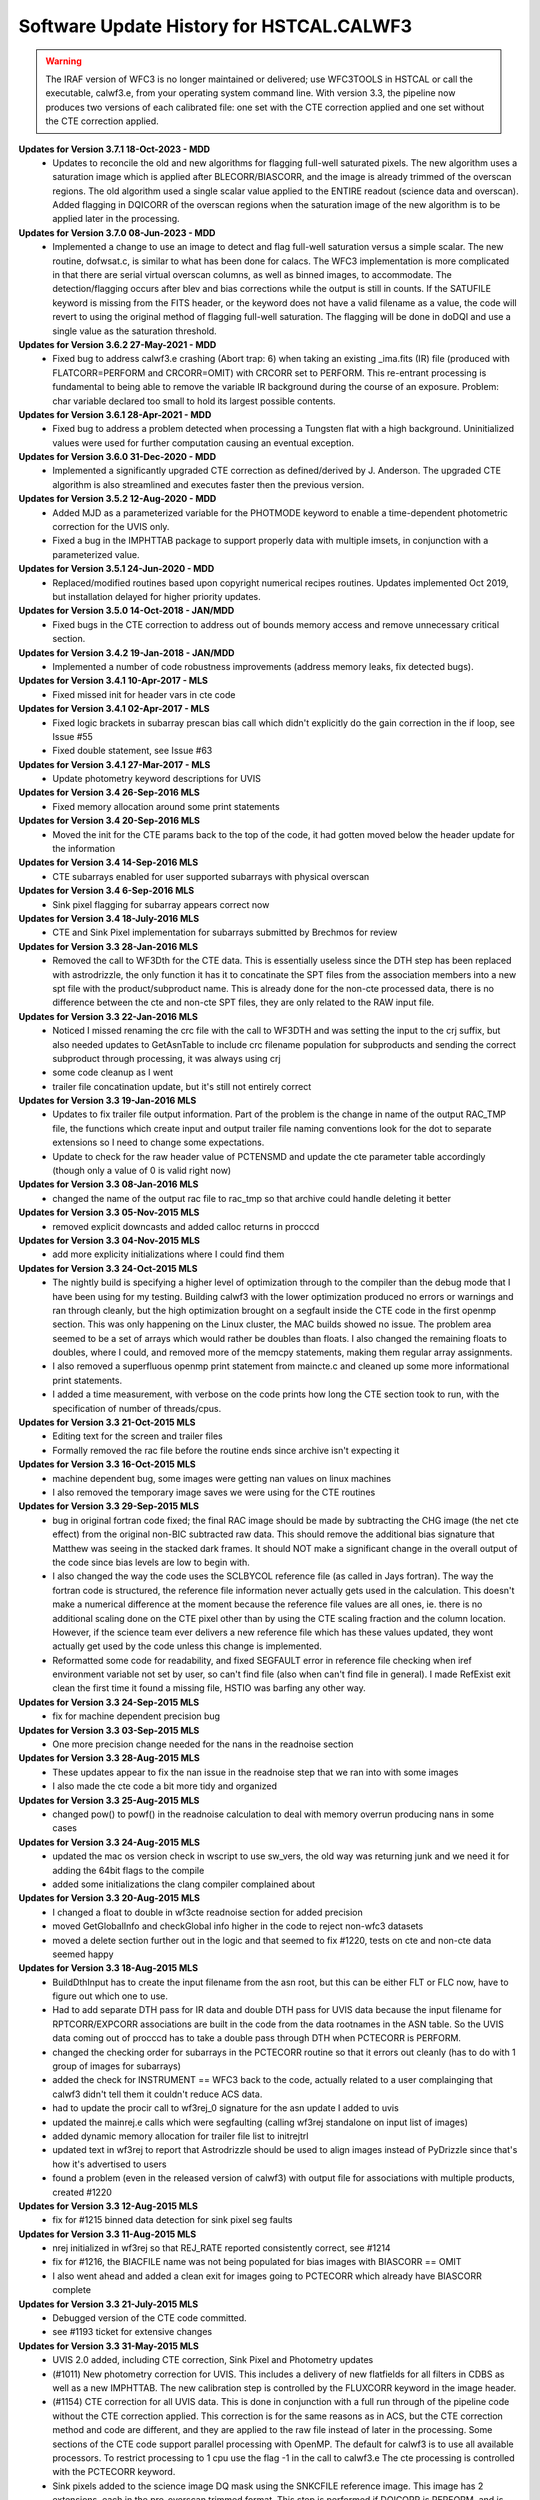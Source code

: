 .. _software-history:

*****************************************
Software Update History for HSTCAL.CALWF3
*****************************************

.. warning:: The IRAF version of WFC3 is no longer maintained or delivered; use WFC3TOOLS in HSTCAL or call the executable, calwf3.e, from your operating system command line. With version 3.3, the pipeline now produces two versions of each calibrated file: one set with the CTE correction applied and one set without the CTE correction applied.

**Updates for Version 3.7.1 18-Oct-2023 - MDD**
    - Updates to reconcile the old and new algorithms for flagging full-well saturated pixels.  
      The new algorithm uses a saturation image which is applied after BLECORR/BIASCORR, and
      the image is already trimmed of the overscan regions. The old algorithm used a single
      scalar value applied to the ENTIRE readout (science data and overscan).  Added flagging
      in DQICORR of the overscan regions when the saturation image of the new algorithm is to
      be applied later in the processing.

**Updates for Version 3.7.0 08-Jun-2023 - MDD**
    -  Implemented a change to use an image to detect and flag full-well saturation versus a simple scalar.
       The new routine, dofwsat.c, is similar to what has been done for calacs. The WFC3 implementation
       is more complicated in that there are serial virtual overscan columns, as well as binned images,
       to accommodate.  The detection/flagging occurs after blev and bias corrections while the output is
       still in counts.  If the SATUFILE keyword is missing from the FITS header, or the keyword does
       not have a valid filename as a value, the code will revert to using the original method of flagging
       full-well saturation.  The flagging will be done in doDQI and use a single value as the saturation 
       threshold.

**Updates for Version 3.6.2 27-May-2021 - MDD**
    - Fixed bug to address calwf3.e crashing (Abort trap: 6) when taking an existing _ima.fits (IR) file
      (produced with FLATCORR=PERFORM and CRCORR=OMIT) with CRCORR set to PERFORM. This re-entrant
      processing is fundamental to being able to remove the variable IR background during the course
      of an exposure. Problem: char variable declared too small to hold its largest possible contents.

**Updates for Version 3.6.1 28-Apr-2021 - MDD**
    - Fixed bug to address a problem detected when processing a Tungsten flat with a high background.
      Uninitialized values were used for further computation causing an eventual exception.

**Updates for Version 3.6.0 31-Dec-2020 - MDD**
    - Implemented a significantly upgraded CTE correction as defined/derived by J. Anderson.
      The upgraded CTE algorithm is also streamlined and executes faster then the previous version.

**Updates for Version 3.5.2 12-Aug-2020 - MDD**
    - Added MJD as a parameterized variable for the PHOTMODE keyword to
      enable a time-dependent photometric correction for the UVIS only.
    - Fixed a bug in the IMPHTTAB package to support properly data with
      multiple imsets, in conjunction with a parameterized value.

**Updates for Version 3.5.1 24-Jun-2020 - MDD**
    - Replaced/modified routines based upon copyright numerical recipes routines.
      Updates implemented Oct 2019, but installation delayed for higher priority updates.

**Updates for Version 3.5.0 14-Oct-2018 - JAN/MDD**
    - Fixed bugs in the CTE correction to address out of bounds memory access and remove unnecessary critical section.

**Updates for Version 3.4.2 19-Jan-2018 - JAN/MDD**
    - Implemented a number of code robustness improvements (address memory leaks, fix detected bugs).

**Updates for Version 3.4.1 10-Apr-2017 - MLS**
    - Fixed missed init for header vars in cte code

**Updates for Version 3.4.1 02-Apr-2017 - MLS**
    - Fixed logic brackets in subarray prescan bias call which didn't explicitly do the gain correction in the if loop, see Issue #55
    - Fixed double statement, see Issue #63

**Updates for Version 3.4.1 27-Mar-2017 - MLS**
    - Update photometry keyword descriptions for UVIS

**Updates for Version 3.4 26-Sep-2016 MLS**
    - Fixed memory allocation around some print statements

**Updates for Version 3.4 20-Sep-2016 MLS**
    - Moved the init for the CTE params back to the top of the code, it had gotten moved below the header update for the information

**Updates for Version 3.4 14-Sep-2016 MLS**
    - CTE subarrays enabled for user supported subarrays with physical overscan

**Updates for Version 3.4 6-Sep-2016 MLS**
    - Sink pixel flagging for subarray appears correct now

**Updates for Version 3.4 18-July-2016 MLS**
    - CTE and Sink Pixel implementation for subarrays submitted by Brechmos for review

**Updates for Version 3.3 28-Jan-2016 MLS**
    * Removed the call to WF3Dth for the CTE data. This is essentially useless since the DTH step has been replaced with astrodrizzle, the only function it has it to concatinate the SPT files from the association members into a new spt file with the product/subproduct name. This is already done for the non-cte processed data, there is no difference between the cte and non-cte SPT files, they are only related to the RAW input file.

**Updates for Version 3.3 22-Jan-2016 MLS**
    * Noticed I missed renaming the crc file with the call to WF3DTH and was setting the input to the crj suffix, but also needed updates to GetAsnTable to include crc filename population for subproducts and sending the correct subproduct through processing, it was always using crj
    * some code cleanup as I went
    * trailer file concatination update, but it's still not entirely correct

**Updates for Version 3.3 19-Jan-2016 MLS**
    * Updates to fix trailer file output information. Part of the problem is the change in name of the output RAC_TMP file, the functions which create input and output trailer file naming conventions look for the dot to separate extensions so I need to change some expectations.
    * Update to check for the raw header value of PCTENSMD and update the cte parameter table accordingly (though only a value of 0 is valid right now)

**Updates for Version 3.3 08-Jan-2016 MLS**
    * changed the name of the output rac file to rac_tmp so that archive could handle deleting it better

**Updates for Version 3.3 05-Nov-2015 MLS**
    * removed explicit downcasts and added calloc returns in procccd

**Updates for Version 3.3 04-Nov-2015 MLS**
    * add more explicity initializations where I could find them

**Updates for Version 3.3 24-Oct-2015 MLS**
    * The nightly build is specifying a higher level of optimization through to the compiler than the debug mode that I have been using for my testing. Building calwf3 with the lower optimization produced no errors or warnings and ran through cleanly, but the high optimization brought on a segfault inside the CTE code in the first openmp section. This was only happening on the Linux cluster, the MAC builds showed no issue. The problem area seemed to be a set of arrays which would rather be doubles than floats. I also changed the remaining floats to doubles, where I could, and removed more of the memcpy statements, making them regular array assignments.
    * I also removed a superfluous openmp print statement from maincte.c and cleaned up some more informational print statements.
    * I added a time measurement, with verbose on the code prints how long the CTE section took to run, with the specification of number of threads/cpus.


**Updates for Version 3.3 21-Oct-2015 MLS**
    * Editing text for the screen and trailer files
    * Formally removed the rac file before the routine ends since archive isn't expecting it

**Updates for Version 3.3 16-Oct-2015 MLS**
    * machine dependent bug, some images were getting nan values on linux machines
    * I also removed the temporary image saves we were using for the CTE routines

**Updates for Version 3.3 29-Sep-2015 MLS**
    * bug in original fortran code fixed; the final RAC image should be made by subtracting the CHG image (the net cte effect) from the original non-BIC subtracted raw data. This should remove the additional bias signature that Matthew was seeing in the stacked dark frames. It should NOT make a significant change in the overall output of the code since bias levels are low to begin with.
    * I also changed the way the code uses the SCLBYCOL reference file (as called in Jays fortran). The way the fortran code is structured, the reference file information never actually gets used in the calculation. This doesn't make a numerical difference at the moment because the reference file values are all ones, ie. there is no additional scaling done on the CTE pixel other than by using the CTE scaling fraction and the column location. However, if the science team ever delivers a new reference file which has these values updated, they wont actually get used by the code unless this change is implemented.
    * Reformatted some code for readability, and fixed SEGFAULT error in reference file checking when iref environment variable not set by user, so can't find file (also when can't find file in general). I made RefExist exit clean the first time it found a missing file, HSTIO was barfing any other way.

**Updates for Version 3.3 24-Sep-2015 MLS**
    * fix for machine dependent precision bug

**Updates for Version 3.3 03-Sep-2015 MLS**
    * One more precision change needed for the nans in the readnoise section

**Updates for Version 3.3 28-Aug-2015 MLS**
    * These updates appear to fix the nan issue in the readnoise step that we ran into with some images
    * I also made the cte code a bit more tidy and organized

**Updates for Version 3.3 25-Aug-2015 MLS**
    * changed pow() to powf() in the readnoise calculation to deal with memory overrun producing nans in some cases

**Updates for Version 3.3 24-Aug-2015 MLS**
    * updated the mac os version check in wscript to use sw_vers, the old way was returning junk and we need it for adding the 64bit flags to the compile
    * added some initializations the clang compiler complained about

**Updates for Version 3.3 20-Aug-2015 MLS**
    * I changed a float to double in wf3cte readnoise section for added precision
    * moved GetGlobalInfo and checkGlobal info higher in the code to reject non-wfc3 datasets
    * moved a delete section further out in the logic and that seemed to fix #1220, tests on cte and non-cte data seemed happy

**Updates for Version 3.3 18-Aug-2015 MLS**
    * BuildDthInput has to create the input filename from the asn root, but this can be either FLT or FLC now, have to figure out which one to use.
    * Had to add separate DTH pass for IR data and double DTH pass for UVIS data because the input filename for RPTCORR/EXPCORR associations are built in the code from the data rootnames in the ASN table. So the UVIS data coming out of procccd has to take a double pass through DTH when PCTECORR is PERFORM.
    * changed the checking order for subarrays in the PCTECORR routine so that it errors out cleanly (has to do with 1 group of images for subarrays)
    * added the check for INSTRUMENT == WFC3 back to the code, actually related to a user complainging that calwf3 didn't tell them it couldn't reduce ACS data.
    * had to update the procir call to wf3rej_0 signature for the asn update I added to uvis
    * updated the mainrej.e calls which were segfaulting (calling wf3rej standalone on input list of images)
    * added dynamic memory allocation for trailer file list to initrejtrl
    * updated text in wf3rej to report that Astrodrizzle should be used to align images instead of PyDrizzle since that's how it's advertised to users
    * found a problem (even in the released version of calwf3) with output file for associations with multiple products, created #1220

**Updates for Version 3.3 12-Aug-2015 MLS**
    * fix for #1215 binned data detection for sink pixel seg faults

**Updates for Version 3.3 11-Aug-2015 MLS**
    * nrej initialized in wf3rej so that REJ_RATE reported consistently correct, see #1214
    * fix for #1216, the BIACFILE name was not being populated for bias images with BIASCORR == OMIT
    * I also went ahead and added a clean exit for images going to PCTECORR which already have BIASCORR complete

**Updates for Version 3.3  21-July-2015 MLS**
    * Debugged version of the CTE code committed.
    * see #1193 ticket for extensive changes

**Updates for Version 3.3  31-May-2015 MLS**
    * UVIS 2.0 added, including CTE correction, Sink Pixel and Photometry updates
    * (#1011) New photometry correction for UVIS. This includes a delivery of new flatfields for all filters in CDBS as well as a new IMPHTTAB. The new calibration step is controlled by the FLUXCORR keyword in the image header.
    * (#1154) CTE correction for all UVIS data. This is done in conjunction with a full run through of the pipeline code without the CTE correction applied. This correction is for the same reasons as in ACS, but the CTE correction method and code are different, and they are applied to the raw file instead of later in the processing. Some sections of the CTE code support parallel processing with OpenMP. The default for calwf3 is to use all available processors. To restrict processing to 1 cpu use the flag -1 in the call to calwf3.e  The cte processing is controlled with the PCTECORR keyword.
    * Sink pixels added to the science image DQ mask using the SNKCFILE reference image. This image has 2 extensions, each in the pre-overscan trimmed format. This step is performed if DQICORR is PERFORM, and is done before BLEVCORR while the science image is still untrimmed.
    * see #1193 for more detailed information on all the updates


**Updates for  Version 3.2.1 08-Dec-2014 MLS:**
    * The FLUXCORR step has been updated, changing how the data is processed in the flow of the pipeline. It was discovered that a chain of requirements meant that the values from the IMPHTTAB were not being read or updated correctly. This is a multifold problem which starts with the way that the IMPHTTAB is read and how it is constructed. Since the file, and it's calling functions, are common to all instruments, the best way around it was to move where the fluxcorr step was done in the pipeline to OUTSIDE the main wf32d loop. The step then reads in the FLT file which was written out and updates the SCI,1 data and headers with the photometry keyword information.


**Updates for  Version 3.2 09-Dec-2013 MLS:**
    * A new calibration step was added to the UVIS process, FLUXCORR, can now be run at the end of regular processing. It will scale the chip2 image using the new PHTFLAM1 and PHTFLAM2 values in the IMPHTAB. New flatfields for all filters, as well as a new IMPHTTAB will be delivered by the team for this step to be completely implemented. This is a significant version increase since I had to modify the globablly access GetPhotTab to read the new WFC3 imphttab correctly, as well as touch many routines in the calwf3 process.( see tickets #1088, #1011, #1025)


**Updates for Version 3.1.6 15-Nov-2013 MLS:**
    * Fixed a file i/o issue after change in cfitsio interaction (see #970, #1073 and #1069)

**Updates for Version 3.1.5 30-Sep-2013 MLS:**
    * Fixed the individual task executables for wf3ir, wf3ccd, wf32d to properly used the user specfied output filename when they are called standalone

**Updates for Version 3.1.4 09-Sep-2013 MLS:**
    * Added a couple new functions to deal with user specified subarrays when they start in amp A or C and continue to B or D. In these cases the virtual overscan from the reference postflash file must be avoided, and just incrementing the starting pixel for the array in not a good solution.

**Updates for  Version 3.1.3  26-Mar-2013 MLS:**
    * Updated the postflash routine to apply the correct offset for all amps when a user specified subarray is used (no GO users are allowed to do this)
    * Some unrelated files will change because I formatted the indentation to make the code easier to decipher

**Updates for Version 3.1.2 11-Feb-2013 - MLS:**
    * Updated the bias subtraction to check for CCDAMP values of SINGLE_AMP and SINGLE_OR_ALL in the reference bias file image when a full frame reference file  and a  user specified subarray are used so that the correct overscan region is ignored
    * Removed check for TDFTRANS per team request, see #980, I'm keeping the same version as the previous change because I havent delivered it yet

**Updates for Version 3.1.1 2-Jan-2013 - MLS:**
    * File I/O in acsrej updated to avoid problems with CFITSIO upcasting file permissions to read/write when not needed. This will allow the hstio code to remove logic that allowed the old code to work but caused problems for CADC when CFITSIO opened ref files in read/write mode because of that hstio logic.

**Updates for version 3.1 31-Dec-2012 MLS:**
    * fixed TrlBufInit problem so it initializes correctly (r21162)

**Updates for version 3.1 28-Dec-2012 MLS:**
    * Updated to account for a memory leak on linux machines during BuildDth  when RPTCORR is off and a new spt is being constructed (#967)

.. warning:: HST CAL DELIVERED, STSDAS+IRAF version no longer maintained, use WFC3TOOLS in HSTCAL


**Updates 18Oct 2012 - MLS - Version 2.7.1**
    * fixed a memory leak in cridcalc that was occuring on linux machines and only affected IR data.
    * version date and number updated

**Updates for version 2.7 21-May-2012 MLS:**
   * cridcal.c/wf3dq.h:
      * update to help negative cr detections (fabs the comparison)
      * updated the spike flag to 1024 so that those pixels weren't ignored in the rejection routinea
      * Use zero read pixel value for WF3 IR ramp fitting when saturated
   * do2d.c, cr_scaling.c:
       * update for BUNIT keyword value so it's not case sensitive, BUNIT value now stored as ELECTRONS instead of electrons as well
   * wf32d: version update to 07may2012
   * wf3rej.cl: version update to 07may2012
   * wf3version.h: version update to 07may2012
   * wf3main.c: new option r added to print current version and exit

**Updates for version 2.6.3 23-Mar-2012 (HAB):**
    * calwf3.cl: Increment version to 23Mar2012.
    * wf3version.h: Increment version to 2.6.3 and date to 23-Mar-2012.
    * calwf3/calwf3.c: Upgraded the BuildDthInput function to build file list from names of individual association members when a CRJ sub-product has not been created. (PR 70922; Trac #869)
    * calwf3/procir.c:  Updated to set CRJ sub-product status to PRESENT after running wf3rej, and report RPTCORR switch status via trlmessage when wf3rej is not run. (PR 70922; Trac #869)

**Updates for version 2.6.2 27-Jan-2012 MLS:**
    * calwf3.cl:  Increment version to 27Jan2012.
    * wf3version.h:  Increment version to 2.6.2 and date to 27-Jan-2012.
    * wf3rej/rej.h: Decreased MAX_FILES from 250 to 120 because OPUS is still getting  errors when trying to process this many images.

**Updates for version 2.6.1 24-Jan-2012 MLS:**
     * calwf3.cl: Increment version to 24Jan2012.
     * wf3version.h: Increment version to 2.6.1 and date to 24-Jan-2012.
     * calwf3/procir.c: Added a check for the number of images present when RPTCORR=PERFORM so that wf3rej is not run for singletons.

**Updates for version 2.6 - 15-Dec-2011 (HAB):**
    * calwf3.cl:    Increment version to 15Dec2011.
    * wf3version.h:   Increment version to 2.6 and date to 15-Dec-2011.
    * wf3rej/cr_scaling.c: Upgraded to read BUNIT keyword value from first SCI extension header of each input image. (PR 69969; Trac #814)
    * wf3rej/rej_do.c: Upgraded to pass new bunit array to and from all functions that need  it, in order to handle input data that are in count rates. (PR 69969; Trac #814)
    * wf3rej/rej_init.c:  Upgraded to rescale input data that are in units of count rates.(PR 69969; Trac #814)
    * wf3rej/rej_loop.c: Upgraded to rescale input data that are in units of count rates. (PR 69969; Trac #814)
    * wf3rej/rej_sky.c: Upgraded to rescale input data that are in units of count rates. (PR 69969; Trac #814)

**Updates for version 2.5.1 - 09-Dec-2011 (HAB):**
    * calwf3.cl: Increment version to 09Dec2011.
    * wf3version.h: Increment version to 2.5.1 and date to 09-Dec-2011.
    * calwf3/procir.c: Modified the logic that controls the rptcorr processing so that it's based on the setting of the RPTCORR  header keyword switch, instead of just always applying it to every repeat-obs association. (PR 69952; Trac #807)

**Updates for version 2.5 - 01-Oct-2011 (HAB):**
    * calwf3.cl: Increment version to 01Oct2011.
    * wf3version.h: Increment version to 2.5 and date to 01-Oct-2011.
    * wf3ir/cridcalc.c: Fixed fitsamps routine to correctly accumulate int_time in odd cases where the 1st or 2nd read is bad. (PR 69230; Trac #770)
    * wf3ir/rej.h: Increase MAX_FILES from 120 to 250. (PR 63555)
    * wf3rej/rej.h: Increased MAX_FILES from 120 to 250. (PR 63555)

**Updates for version 2.4.1 - 02-Aug-2011 (HAB):**
    * calwf3.cl: Increment version to 02Aug2011.
    * wf3version.h: Increment version to 2.4.1 and date to 02-Aug-2011.
    * lib/wf3info.c: Fixed the logic in the CheckGain routine so that the ref image gets closed before returning when keyval=-1. (PR 68983; Trac #745)
    * wf3ir/cridcalc.c: Updated crrej to free memory for tot_ADUs before returning. (PR 68993; Trac #748)

**Updates for version 2.4 - 17-Jun-2011 (HAB):**
    * calwf3.cl: Increment version to 17Jun2011.
    * wf3version.h: Increment version to 2.4 and date to 17-Jun-2011.
    * calwf3/procccd.c: Modified logic involved in handling error returns from WF3Rej so that WF32d processing still takes place for individual exposures if EXPSCORR=PERFORM. (PR 68593; Trac #722)
    * wf3rej/rej_init.c: Added missing call to free(ipts) at end.
    * wf3rej/wf3rej.c: Fixed error status return from rej_do so that original status gets passed up for use in caller. (PR 68593; Trac #722)

**Updates for version 2.3 - 15-Mar-2011 (HAB):**
    * calwf3.cl: Increment version to 15Mar2011.
    * wf3version.h: Increment version to 2.3 and date to 15-Mar-2011.
    * calwf3/calwf3.c: Modified CopyFFile routine to update the FILENAME keyword in created output file. (PR 67225; Trac #646)
    * wf3ir/doir.c: No longer load dark ref file for zsigcorr. (PR 67728; Trac #681)
    * wf3ir/getirflags.c: Removed zsigcorr checks in checkDark routine, because zsigcorr no longer uses the dark. (PR 67728; Trac #681)
    * wf3ir/zsigcorr.c: Modified zsigcorr routine to just subtract the super-zero read image from the science zero read image to estimate zero read signal, rather than scaling the difference between the first and zero reads in the science image. This avoids problems with zoer read exposure time in subarray exposures. Also eliminated use of dark image.	(PR 67728; Trac #681)

**Updates for Version 2.2 - 01-Dec-2010 (HAB):**
    * calwf3.cl: Increment version to 01Dec2010.
    * wf3version.h: Increment version to 2.2 and date to 01-Dec-2010.
    * calwf3/calwf3.c: Modified CalWf3Run and BuildDthInput to skip processing for sub-products that have < 2 members present, because no sub-product is produced in this case. (PR 66366; Trac #622)
    * calwf3/getreffiles.c: Modified GetIRRef to correctly check all IR switches, so that re-entrant processing works correctly. (PR 66081; Trac #608)
    * calwf3/wf3dth.c: Modified InitDthTrl to return with no action if the input member list is empty, to handle missing asn members. (PR 66366; Trac #622)
    * calwf3/wf3table.c: Modified GetAsnTable to turn off CRCORR/RPTCORR if there aren't any sub-products with > 1 member. (PR 66366; Trac #622)
    * lib/tabpedigree.c: When tbtopn has a failure, reset status to zero before returning, so that calling routines have a chance to print error messages before shutting down. (PR 65410; Trac #578)
    * lib/trlbuf.c: Modified WriteTrlFile to check for non-null pointer before trying to close trailer file (PR 66366; Trac #622).
    * wf3ir/cridcalc.c: Changed crrej to always call EstimateDarkandGlow, regardless of darkcorr setting, because for WFC3 we use a static dark value and therefore don't need access to the darkfile. (PR 66081; Trac #608)
    * wf3ir/doir.c: Upgraded crimage header updates to include check of flatcorr status when updating BUNIT values. Also modified noisMsg routine to print  noiscorr switch value and have trailer message printed from noiscorr routine itself. Both changes are to support re-entrant processing. (PR 66081; Trac #608)
    * wf3ir/getirflags.c: Fixed a reference to dqicorr in checkCRRej that should've been crcorr.
    * wf3ir/getirsw.c: Modified GetSw routine to not reset cal switches to OMIT if they have a value other than PERFORM, in order to support re-entrant processing where some switches are COMPLETE. (PR 66081; Trac #608)
    * wf3ir/groupinfo.c: Upgraded getDataUnits routine to recognize BUNIT values of ELECTRONS, to support re-entrant processing. (PR 66081; Trac #608)
    * wf3ir/irhist.c: Upgraded noisIRHistory routine to first check setting of noiscorr switch before adding history keyword, to support re-entrant processing. (PR 66081; Trac #608)
    * wf3ir/noiscalc.c: Modified doNoisIR to print trailer message and noiscorr value, and also give a message saying that noiscorr is skipped if noiscalc returns with an error. Noiscalc was modified to see if the ERR array is already populated before doing the calculation, to support re-entrant processing. (Pr 66081; Trac #608)
    * wf3ir/pixcheck.c: Updated the WFC3 IR DQ value assignments. (PR 66080; Trac #607)
    * wf3ir/unitcorr.c: Upgraded unitcorr routine to check flatcorr status to decide proper units for BUNIT keyword value update, to support re-entrant processing. (PR 66081; Trac #608)
    * wf3ir/zsigcorr.c: Modified to no longer call pixOK function before operating on a pixel. Instead, do the calculation for all pixels. (PR 66080; Trac #607)

**Updates for Version 2.1 - 15 May 2010 (HAB):**
    * calwf3.cl, wf32d.cl, wf3ccd.cl, wf3rej.cl, wf3ir.cl: Increment version to 07May2010.
    * wf3version.h: Increment version to 2.1 and date to 07-May-2010.
    * calwf3/procccd.c: Modified logic and processing flow so that if CRCORR=PERFORM and EXPSCORR=PERFORM, run wf32d on the individual exposures *after* crcorr is complete, so that CR flags inserted into blv_tmp files by crcorr will show up in final flt images produced by wf32d. (PR 64963; Trac #545)
    * wf3rej.cl: Modified to place the user-supplied crsigmas param string in quotes when appending to the command line, so that embedded blanks don't cause problems for the parser. (PR 64941; Trac #544)
    * wf3rej/readpar.c: Updated the strtor routine to match the one in the calstis lib, which skips over leading and embedded blanks in the string. (PR 64941; Trac #544)
    * wf3ir/darkcorr.c: Updated the darkcorr routine to compute and populate the MEANDARK keyword. (PR 65151; Trac #560)
    * wf3ir/doir.c: Swapped the execution order of darkcorr and nlincorr, so now nlincorr goes first. (PR 64854; Trac #536)

**Updates for Version 2.0 - 08 Mar 2010 (HAB):**
    * calwf3.cl, wf32d.cl, wf3ir.cl, wf3rej: Increment version to 08Mar2010.
    * wf3version.h: Increment version to 2.0 and date to 08-Mar-2010.
    * calwf3/wf3dth.c: Eliminated the creation of dummy drz products. Now done with PyDrizzle. (PR 64261; Trac #495)
    * lib/mkspt.c: Modified to allow for the case where there are no input spt files, in which case don't try to create or update the output spt header. (PR 64260; Trac #494)
    * wf32d/doflat.c: Modified divFlat to use mean_gain for all images, including grisms. (PR 64259; Trac #493)
    * wf3ir/blevcorr.c: Swapping order of zsig and blev such that zsig occurs first requires sending zoff image to blevcorr to be processed. (PR 64262; Trac #496)
    * wf3ir/cridcalc.c:
        * Added check for pixels already saturated in zeroth read (detected by zsigcorr), in which case outputs set to zero.
        * Switch from using commanded ccdgain to  mean_gain.
        * Modified linfit to include readnoise in sample weights and Poisson noise from source in final fit uncertainty.
        * Added SPIKE_THRESH in RejSpikes to use a separate  rejection threshold from CR thresh.
        * Updated hardwired dark and readnoise to use SMOV results. Some general cleanup. (PR 64630; Trac #518)
    * wf3ir/doir.c:
        * Changed order of processing so that doZsig is called before doBlev. This also requires passing zoff image to doBlev to get processed. (PR 64262; Trac #496)
	    * Compute zero-read sample time (sampzero) here instead of in zsigcorr. (PR 63711; Trac #457)
    * wf3ir/flatcorr.c: Modified mult_gain to use mean_gain for all images, including grisms. (PR 64259; Trac #493)
    * wf3ir/refdata.c:	Fixed initialization of maxcrsplit variable.
    * wf3ir/unitcorr.c: No longer need to check status of ZSIGCORR before using sampzero, because sampzero is always computed in doIR. (PR 63711; Trac #457)
    * wf3ir/zsigcorr.c:
        * Set ZEROSIG DQ values along with SATPIXEL flags. Set and count pixels as saturated in first read if they're saturated in zeroth read. Only check for saturation in first read if not already flagged as saturated in zeroth. For pixels saturated in zeroth or first reads, recompute zsig from difference of zeroth read and super-zero zsci. 	(PR 64262; Trac #496)
	    * Moved computation of sampzero into doIR. (PR 63711; Trac #457)

**Updates for Version 1.8.1 - 27 Oct 2009 (HAB):**
    * calwf3.cl, wf3ir.cl: Increment version to 27Oct2009.
    * wf3version.h: Increment version to 1.8.1 and date to 27-Oct-2009.
    * wf3ir/cridcalc.c: Fixed the crrej routine to use the logical OR of all input flags for the output DQ flag value for pixels that have all samples rejected, instead of simply flagging them all as SATURATED.	(PR 63806; Trac #459)

**Updates for Version 1.8  - 26 Oct 2009 (HAB):**
    * calwf3.cl: Increment version to 26Oct2009.
    * wf3version.h: Increment version to 1.8 and date to 26-Oct-2009.
    * wf3info.h: Added new "mean_gain" parameter to WF3Info structure. (PR 63788; Trac #458)
    * lib/getccdtab.c: Added computation of mean_gain to GetCCDTab. (PR 63788; Trac #458)
    * lib/wf3info.c: Added initialization of new mean_gain parameter. (PR 63788; Trac #458)
    * wf32d/doflat.c: Upgraded divFlat to use mean_gain when applying gain calibration, except for grism images, which still use the amp-dependent gain values.(PR 63788; Trac #458)
    * wf3ir/flatcorr.c: Upgraded mult_gain to use mean_gain when applying gain calibration, except for grism images, which still use the amp-dependent gain values. (PR 63788; Trac #458)

**Updates for Version 1.7  - 14 Oct 2009 (HAB):**
    * calwf3.cl: Increment version to 14Oct2009.
    * wf3version.h: Increment version to 1.7 and date to 14-Oct-2009.
    * wf3ir/cridcalc.c: Updated the crrej routine to use the badinpdq value from the CRREJTAB to set the DQIGNORE constant, which is used to reject samples, rather  than having it hardwired to a value in the code. The hardwired value  had been set to just SATPIXEL, which meant that pixels flagged with other values such as DETECTORPROB (4), BADZERO (8), HOTPIX (16), and UNSTABLE (32) were not being blanked out in the output flt image. (PR 63556; Trac ticket #454)
    * wf3ir/refdata.c: Updated the crrpar_in routine to report the value of badinpdq, now that it's being used in cridcalc. (PR 63556; Trac ticket #454)

**Updates for Version 1.6  - 17 Aug 2009 (HAB):**
    * calwf3.cl: Increment version to 17Aug2009.
    * wf3version.h: Increment version to 1.6 and date to 17-Aug-2009.
    * calwf3/wf3dth.c: Updated to set NEXTEND=3 in header of dummy drz file for IR images. (PR 63286; Trac ticket #436)
    * ib/mkspt.c: Updated mkNewSpt to count total number of input spt extensions before updating NEXTEND in output spt file. (PR 63286; Trac ticket #436)
    * wf3ir/flatcorr.c: Updated flatcorr routine to set BUNIT to electrons after gain correction has been applied. (PR 63063; Trac ticket #435)
    * wf3rej/cr_history.c: Updated to set NEXTEND=3 in header of output crj file for IR images. (PR 63286; Trac ticket #436)

**Updates for Version 1.5  - 24 Jun 2009 (HAB):**
    * calwf3.cl: Increment version to 24Jun2009.
    * wf3version.h: Increment version to 1.5 and date to 24-Jun-2009.
    * calwf3/procccd.c: Added logic to always use CRCORR=PERFORM internally for both CRJ and RPT associations, instead of using CRCORR for one and RPTCORR for the other.
    * wf3rej/rej_check.c:	Added logic to getampxy routine to reset ampx/ampy to correct values for IR subarray images. (PR 62948; Trac ticket #424)
    * wf3rej/rej_sky.c: Commented out print statement that had inadvertanly been left active in a previous delivery that was only intended for debugging use.

**Updates for Version 1.4.1  - 27 Apr 2009 (HAB):**
    * calwf3.cl: Increment version to 27Apr2009.
    * wf3version.h:	Increment version to 1.4.1 and date to 27-Apr-2009.
    * wf3ccd/doblev.c: Added verbose mode print statements to indicate the overscan column limits being used in the overscan calculations. (Trac ticket #405)
    * wf3ccd/findover.c: Fixed the logic that was used to compute the biassect values when dealing with a subarray that includes the physical overscan on the amp B/D edge of the image. (Trac ticket #405)

**Updates for Version 1.4  - 14 Apr 2009 (HAB):**
    * calwf3.cl: Increment version to 14Apr2009.
    * wf3version.h: Increment version to 1.4 and date to 14-Apr-2009.
    * lib/interpinfo.c: Added checks to make sure pixel fractions "q" and "p" come out between 0.0 and 1.0. (Trac ticket #325)
    * lib/unbin2d.c: Added checks to make sure pixel fractions "q" and "p" come out between 0.0 and 1.0. (Trac ticket #325)
    * lib/unbinline.c: Added checks to make sure argument of sqrt() is positive. (Trac #325)
    * wf32d/doflat.c: Fixed bugs that were causing the routine to crash when trying to interpolate a binned LFLTFILE and also added the capability to do a direct division into science image if they are the same size. Added forced return if LFLTFILE is binned, until we upgrade the interpolation routines to work better. (Trac ticket #325)
    * wf3ir/refdata.c: Fixed bugs in crrpar_in routine for calls to c_tbegti to read value of  IRRAMP column in each row of the crrejtab. (Trac ticket #392)
    * wf3ir/resistmean.c: Upgraded computations of mean and standard deviation to use double precision variables. Original single-precision calculations were giving different results on different computer platforms. Also did some	general code clean-up. (Trac ticket #391)

**Updates for Version 1.3  - 13 Mar 2009 (HAB):**
    * calwf3.cl: Increment version to 13Mar2009.
    * wf3version.h: Increment version to 1.3 and date to 13-Mar-2009.
    * wf3info.h: Added "crrej" to WF3Info structure for the CRREJTAB ref table, now that it's being used within calwf3 in wf3ir/cridcalc step. Previously, it was only accessed from within wf3rej. (Trac ticket #352)
    * wf3ccd/dobias.c: Updated to compute correct x-offset values for subarrays in the amp B and D quadrants, which need to take into account the columns of serial virtual overscan that are in the middle of a 4-amp bias reference  image. (Trac ticket #378)
    * wf3ir/cridcalc.c:
        * Added use of CRREJTAB to allow user input of CR rejection threshold instead of having it hardwired in the code.
        * Decreased max_CRs from 6 to 4. Reinstated old loop limits code that excludes reference pixels from ramp fitting. Fixed bug in logic that identifies pixels already saturated in first read.
        * Don't set HIGH_CURVATURE flag in ouput DQ  arrays, use UNSTABLE instead, and change messages to say UNSTABLE.
        * Also don't set ZEROSIG value in output crimage (flt file) DQ array, because those pixels are still OK (assuming no other flag also set).
        * Removed  unnecessary call to EstimateDarkandGlow at end of processing.
        * Fixed  calculation of output SAMP and TIME values.
        * Fixed bug in logic that  identifies pixels with only 1 good sample.
        * Fixed bug in computation of  "firstgood" and "lastgood" assignments for pixels with no acceptable samples.  (Trac tickets #352, 365, 376, 377, 381)
    * wf3ir/getirflags.c: Added new checkCRRej routine to check for the existence and correctness of the CRREJTAB ref table, for use in CRCORR. (Trac ticket #352)
    * wf3ir/refdata.c: Added crrpar_in routine to load parameters from CRREJTAB ref table, for use in CRCORR. (Trac ticket #352)

**Updates for Version 1.2a  - 20 Feb 2009 (HAB):**
    * calwf3.cl: Increment version to 20Feb2009.
    * wf3version.h: Increment version to 1.2a and date to 20-Feb-2009.
    * wf3rej/rej_loop.c: Fixed bug in test to exclude flagged pixels from being tested for CR's so that pixels previously marked as SPILL still get tested to see if  they qualify as a CR. (PR 62005)

**Updates for Version 1.2  - 29 Jan 2009 (HAB):**
    * calwf3.cl: Increment version to 29Jan2009.
    * wf3version.h: Increment version to 1.2 and date to 29-Jan-2009.
    * wf3.h: Added new parameter "type" to RefImage and RefTab structures, which contains the value of the FILETYPE keyword for each reference file. (PR 61608)
    * wf3dq.h: New WFC3 UVIS and IR DQ flag assignments. (PR 61741)
    * lib/div1d.c: Changed CALIBDEFECT macro to BADFLAT, to coincide with WFC3 DQ assignment changes. (PR 61741)
    * lib/getkeys.c: Eliminated use of default values for FILTER and CCDGAIN keywords, which means it will now be an error if they are missing. (PR 61608)
    * lib/imgpedigree.c: Upgraded to retrieve FILETYPE along with PEDIGREE/DESCRIP keywords.  (PR 61608)
    * lib/tabpedigree.c: Upgraded to retrieve FILETYPE along with PEDIGREE/DESCRIP keywords, and to retrieve these keywords from the primary HDU, not the table HDU. (PR 61608)
    * lib/trlbuf.c: Fixed bug in CloseTrlBuf causing an IRAF segv, which was due to a  call to fclose with a NULL pointer as argument. Removed the call. (PR 61164)
    * lib/wf3info.c: Added initialization of new 'type' parameter in InitRefImg and InitRefTab. Also added new CheckImgType, CheckTabType, CheckFilter, CheckDetector, and CheckGain routines. (PR 61608)
    * lib/whicherror.c: Added case of an invalid ref file to error message. (PR 61608)
    * wf32d/dophot.c: Added computation of PHOTFNU keyword value, to be consistent with IR photcorr process. Also removed some old ACS-specific code that is not used for WFC3. (PR 61138)
    * wf32d/get2dflags.c: Upgraded all the checkNNNN routines to verify correct FILETYPE for each reference file, as well as correct selection criteria such as DETECTOR, FILTER, and CCDGAIN. (PR 61608)
    * wf32d/photmode.c: Modified construction of photmode string to use separate UVIS1/UVIS2 keywords for the CCD chips, to add the new "cal" keyword for UVIS exposures, and to remove the "DN" keyword for IR exposures because  they're now in units of electrons. (PR 61497)
    * wf3ccd/blevdrift.c: Upgraded the cleanDriftFit routine to only use the good values returned by VMedianY in the computation of statistics and rejection of outliers in the array of bias values. Also added checks for potential divide-by-zero conditions. (PR 61698)
    * wf3ccd/doblev.c: Upgraded the cleanBiasFit routine to only use the good values returned by FindBlev in the computation of statistics and rejection of outliers in the array of bias values. Also added checks for potential divide-by-zero conditions. (PR 61698)
    * wf3ccd/getflags.c: Upgraded all the checkNNNN routines to verify the correct FILETYPE for reference file, as well as correct selection criteria such as DETECTOR, FILTER, and CCDGAIN. (PR 61608)
    * wf3ir/cridcalc.c: Reinstated code that had been inadvertantly removed from the calnica code ported to calwf3, which propogates CR DQ flags to all samples  following a hit. (PR 61425)
    * wf3ir/dqicorr.c: Updated to check for missing CCDGAIN and CCDAMP columns in BPIXTAB and default to a match with the science data (same logic as in lib/dodqi.c). (PR 61436)
    * wf3ir/flatcorr.c: Fixed bug in mult_gain routine that was doing out of bounds array access for subarray images. (PR 61428)
    * wf3ir/getirflags.c: Upgraded all of the checkNNNN routines to verify the correct FILETYPE for each reference file, as well as verifying a match with selection criteria such as DETECTOR and FILTER. (PR 61608)
    * wf3ir/refdata.c: Removed FILTER check from getFlatImage because that's now handled by checkFlat in getIRFlags. (PR 61608)
    * wf3ir/zsigcorr.c: Fixed bug in zsigcorr routine to compute correct zeroth read exposure time for subarray images, rather than using SAMPZERO keyword value, which is only correct for full-frame images. (PR 61347)
    * wf3rej/rej_loop.c: Fixed problems with DQ flags written to input and output DQ arrays, including not setting any SPILL flags (CR only), not setting CR flags in the ouput CRJ file for pixels that had at least 1 good input, and not propagating CR flags set for one input file into the remaining files in the input list. (PR 61819)

**Updates for Version 1.1  - 10 Oct 2008 (HAB):**
    * calwf3.cl: Increment version to 10Oct2008.
    * wf3version.h: Increment version to 1.1 and date to 10-Oct-2008.
    * calwf3/procccd.c: Fixed handling of EXPSCORR=PERFORM so that WF32D gets called for all images, and fixed save_tmp setting so that blv_tmp files get deleted after EXPSCORR processing.
    * wf32d/doflat.c: Added 'applygain' switch to divFlat to turn on/off the gain correction so that the gain will only be used to correct one ref file and not both, otherwise the gain will be applied twice to the science data.
    * wf3ccd/blevdrift.c:
        * Added new routine cleanDriftFit to reject outliers from parallel overscan array before fitting (as in serial routine cleanBiasFit).
	    * Added readnoise as an input argument to use in cleanDriftFit.
    * wf3ccd/blevfit.c: Modified fit report in BlevFit to indicate that results are for the serial overscan fit.
    * wf3ccd/doblev.c: Added readnoise as an input argument to BlevDrift. Modified cleanBiasFit to use different clip values on each pass through data.
    * wf3ir/flatcorr.c: Upgraded to convert data to units of electrons by multiplying by the gain after flat field has been applied. Uses new function "mult_gain".
    * wf3rej/rej_sky.c: Added capabilities for "mean" sky calculation, using resistmean.

**Updates for Version 1.0  - 11 Sep 2008 (HAB):**
    * calwf3.cl: Increment version to 11Sep2008.
    * wf3version.h: Increment version to 1.0 and date to 11-Sep-2008.
    * wf3info.h: Added ncoeff and nerr to NlinData structure.
    * wf3sizes.h: Removed this old include file, which isn't used anywhere.
    * wf3ir/blevcorr.c: Modified to use statistics from all ref pixels in each readout, rather than working quad-by-quad. Uses new statistics module "resistmean".
    * wf3ir/mkpkg: Added new module "resistmean.c" to library list.
    * wf3ir/nlincorr.c: Modified to use 3rd-order coeffs and new ncoeff, nerr members of NlinData struct.
    * wf3ir/refdata.c: Modified getNlinData and freeNlinData to use new ncoeff, nerr members of NlinData struct.
    * wf3ir/resistmean.c: New statistics module to compute resistant mean.

**Updates for Version 0.99 - 28 Aug 2008 (HAB):**
    * calwf3.cl: Increment version to 28Aug2008.
    * wf3version.h: Increment version to 0.99 and date to 28-Aug-2008.
    * calwf3/wf3init.c: Changed all occurences of "_dth" to "_drz".
    * calwf3/wf3table.c: Changed all occurences of "_dth" to "_drz".
    * lib/detnsegn.c: Removed unnecessary old ACS/HRC code and added WFC3/IR functionality.
    * lib/findroot.c: Changed all occurences of "_dth" to "_drz".
    * lib/getccdtab.c: Modified to only reset ampx for UVIS subarrays, not for IR.
    * lib/mkspt.c: Changed all occurences of "_dth" to "_drz".
    * wf3ir/doir.c: Added call to GetGrp at beginning of processing to load LTV offsets.
    * wf3ir/noiscalc.c: Upgraded to use separate gain and readnoise values for each amp quadrant of the images. Includes support for IR subarrays.
    * wf3rej/rej_do.c: Set non_zero=nimgs for case where all images have exptime=0, so that they'll still process using exptimes reset to 1.
    * wf3rej/rej_init.c: Fixed indexing of SQ(noise.val[0]) to SQ(noise.val[k]) in loop over amps so that appropriate readnoise values get used for each amp.

**Updates for Version 0.95 - 21 Jul 2008 (MS):**
    * calwf3.cl: Increment version to 21Jul2008.
    * wf3version.h: Increment version to 0.96 and date to 21-Jul-2008.
    * wf3ir/cridcal.c: Major rewrite to incorporate new CR rejection and err computation methods from latest calnica/n_cridcalc.c.

**Updates for Version 0.9 - 19 Jun 2008 (HAB):**
    * calwf3.cl: Increment version to 19Jun2008.
    * wf3version.h: Increment version to 0.9 and date to 19-Jun-2008.
    * calwf3/procir.c: Added logic and supporting functionality to call WF3Rej_0 to combine IR Repeat-Obs images into a crj product.
    * calwf3/wf3dth.c:  Restored old acsdth code for creating dummy dth output products, until  MultiDrizzle capability is added to WFC3 pipeline.
    * lib/mkspt.c: Corrected the calculation of the number of extensions in output spt files for WFC3 (IR files have a pair of extensions for each nsamp).
    * wf3rej/cr_history.c: Update RPTCORR, instead of CRCORR, for IR images. Required adding detector as input argument.
    * wf3rej/rej_do.c: Pass detector to cr_history.
    * wf3rej/rej_sky.c: Avoid arithmetic overflow in binning calculations.
    * wf3rej/wf3rej.c: Various updates to properly ID and handle IR images.

**Updates for Version 0.8 - 21 Dec 2007 (HAB):**
    * calwf3.cl: Increment version to 21Dec2007.
    * wf3dq.h: Change ZEROSIG DQ value from 4096 to 64, to leave 4096 free for Multidrizzle CR flag.
    * wf3version.h: Increment version to 0.8 and date to 21-Dec-2007. lib/dodqi.c: Use new FirstLast routine (provided by P. Hodge) to fix problems with indexing in binned images.
    * lib/mkspt.c: Added handling of SNAP1 extensions, in addition to UDL extensions, including appropriate mods to output NEXTEND.
    * wf3ir/blevcorr.c: Removed code put in place in previous version to swap quad indexes for images processed before a certain date, because all old images have now been reprocessed to latest orientation. Also updated quad numbering scheme to latest (1 in upperleft and going counter-clockwise from there).
    * wf3rej/rej_init.c, rej_loop.c, rej_sky.c: Added calls to hstio getHeader before each call to getShortLine, in order to prevent getShortLine from crashing on null input DQ arrays. In order to handle null arrays, getShortLine needs to access the image header.

**Updates for Version 0.7 - 09 May 2007 (HAB):**
    * calwf3.cl: Increment version to 09May2007.
    * wf3info.h: Added "subtype" to WF3Info structure for use with IR subarrays.
    * wf3version.h: Increment version to 0.7 and date to 09-May-2007.
    * calwf3/getinfo.c: Changed default gain for IR channel from 2.0 to 2.5 in GetIRInfo routine.
    * lib/dodqi.c: Modified to allow for wildcard values in BPIXTAB Amp, Gain, and Chip columns (following CALACS change).
    * lib/getkeys.c: Updated default gain for IR channel from 2.0 to 2.5. Added 'subtype' to list of IR keywords loaded. Changed default sampzero value to 2.911755 sec.
    * wf32d/do2d.c: Modified call to PhotMode to use science extension header, rather than primary header, because that's where phot keywords are.
    * wf32d/photmode.c:
        * Changed UVIS channel detector keyword to always use "UVIS1".
        * Changed use of "A2Dx" gain keyword to "DN" and eliminated use of it for UVIS images because flatfielding leaves them in units of electrons, not counts.
    * wf3ir/darkcorr.c: Eliminated use of RebinRef, because we don't want to extract subarrays from a full-frame dark ref image, we want to instead  use a matching subarray dark ref image.
    * wf3ir/getirflags.c: Added logic to checkDark to turn off zsigcorr if dark=dummy.
    * wf3ir/imageio.c:
        * Enhanced copyGroup to only copy filename if input name is not Null.
	    * Added new putCalDataSect routine.
    * wf3ir/refdata.c:
        * Reduced ALLOWDIFF from 0.1 to 0.01 for use with IR subarray  exptimes.
        * Added check for SUBTYPE in getDarkInfo.
    * wf3ir/wf3ir.c: Added use of new putCalDataSect routine to write out calibrated  images that have the ref pixels trimmed off.

**Updates for Version 0.61 - 01 Aug 2006 (HAB):**
    * calwf3.cl: Increment version to 01Aug2006.
    * wf3version.h: Increment version to 0.61 and date to 01-Aug-2006.
    * wf3ccd/doblev.c: Fixed logic used to select the appropriate readnoise value to pass to the FitToOverscan routine and to convert the readnoise value to units of DN, so that it matches the science data.
    * wf3ir/blevcorr.c: Enhanced the blevcorr routine to swap the quad indexes around for raw images generated before and after the date on which OPUS starting transposing the raw IR images.
    * wf3ir/flatcorr.c: Switched routine from multiplying by (inverse) flats to dividing by flats.
    * wf3ir/math.c: Upgraded adiv and adiv_noref routines to avoid divide by zero errors when computing output err values.

**Updates for Version 0.6 - 17 Jul 2006 (HAB):****
    * calwf3.cl: Increment version to 17Jul2006.
    * wf3version.h: Increment version to 0.6 and date to 17-Jul-2006.
    * calwf3/calwf3.c: CalWf3Run routine modified to remove updateAsnStat routine, because only OPUS should update the ASN_STAT keyword in asn tables.
    * calwf3/procccd.c: ProcessCCD routine modified to use new "wf3rej_msgtext" string variable to hold (potentially) very long list of input file names for printing. Sometimes too long for regular MsgText string variable.
    * calwf3/refexist.c: RefExist routine modified to include check for ref file names that are null (""), in addition to existing check for "N/A".
    * calwf3/wf3dth.c: InitDthTrl routine modified to fix "trl_in" memory allocation problem for holding long list of trailer file names.
    * calwf3/wf3table.c: getAsnTable routine modified to only populate sub-products if at least one input exists for that product.
    * lib/dodqi.c: DoDQI routine modified to properly handle binned images, and to adjust flagged pixel coords read from BPIXTAB for presence of serial virtual overscan in WFC3 raw images.
    * lib/mkoutname.c: MkOutName routine modified to include calls to "free", to free local memory before all error returns.
    * wf3ccd/blevdrift.c: VMedianY routine modified to fix bug in "if"-statement logic being  used to reject flagged pixels from the parallel overscan region. Flawed logic was allowing flagged pixels to remain in computation.
    * wf3ccd/findblev.c: FindBlev routine modified to fix bug in "if"-statement logic being used to reject flagged pixels from the serial overscan regions. Flawed logic was allowing flagged pixels to remain in computation.


**Updates for Version 0.5 - 08 Nov 2005 (HAB):**
    * calwf3.cl: Increment version to 08Nov2005.
    * wf3version.h: Increment version to 0.5 and date to 08-Nov-2005.
    * wf32d/do2d.c: Modified logic in OscnTrimmed routine to make it compatible with WFC3 binned images.
    * wf3ir/blevcorr.c: Fixed bug in calculation of j2 loop limit for reference pixel regions for quads 3 and 4.
    * wf3ir/nlincorr.c: Fixed bug in calculation of nlin ref image pixel indexes.
    * wf3ir/noiscalc.c: Fixed bug in noise computation by adding use of "noise2" variable to temporarily store value of readnoise-squared.
    * wf3ir/zsigcorr.c: Fixed bug in calculation of nlin ref image pixel indexes.

**Updates for Version 0.4 - 14 Feb 2005 (HAB):**
    * calwf3.cl: Increment version to 14Feb2005.
    * wf3rej.cl: Increment version to 14Feb2005.
    * wf3version.h: Increment version to 0.4 and date to 14-Feb-2005.
    * wf3ccd/findover.c: Enhanced FindOverscan routine to handle IR images differently than UVIS, selecting oscntab row based on image size (nx,ny) instead of binning.
    * wf3ir/blevcorr.c: Enhanced to set reference pixel statistics computation limits based on biassect values in oscntab, rather than image trim values.
    * wf3rej/wf3rej.c: Fixed memory reallocation in InitRejTrl that was causing a crash for very large numbers of input images. Made reallocation increment much larger, so that it doesn't get called repeatedly.

**Updates for Version 0.3 - 20 Feb 2004 (HAB):**
    * calwf3.cl: Increment version to 0.3.
    * wf3.h: Added ATOD_SATURATE macro definition.
    * wf3dq.h: Added ATODSAT dq value of 2048 and changed existing ZEROSIG from 2048 to 4096.
    * wf3version.h: Incremented version to 0.3 and date to 20-Feb-2004.
    * lib/dodqi.c:  Modified to make CCDAMP and CCDGAIN columns optional when looking for matching rows in BPIXTAB. Added handling of new ATODSAT dq flag.
    * lib/donoise.c: Fixed use of amp boundaries to take into account WFC3 serial virtual overscan regions.
    * lib/getccdtab.c: Changed use of wf3->binaxis to wf3->bin to make it work properly for binned science images.
    * lib/getgrp.c: Eliminated the ACS practice of hardwiring wf3->bin to 1 and instead populate it by reading BINAXIS keywords from sci extension header.
    * lib/getkeys.c: Eliminated attempt to read BINAXIS keywords from primary header because for WFC3 they're in the sci extension header.
    * lib/loadhead.c: Minor code cleanup.
    * wf3ccd/doblev.c:
        * Implemented limit on sdev to be sqrt(mean) for first pass in CleanBiasFit and use readnoise as value of sdev for second pass.
        * Added readnoise ('rn') as input to cleanBiasFit.
    * wf3ccd/doccd.c: Minor comment change.
    * wf3rej/rej_loop.c: Commented out unused LoadHdr function declaration. Removed SQ(scale*val) from sumvar computation. Changed AllocBitBuff to work with arbitrary buffer sizes rather than only those evenly divisible by 8.

**Updates for Version 0.2 - 28 Oct 2003 (HAB):**
    * wf3info.h:
        * Changed datatype of 'ccdgain' from int to float.
	    * Added 'blev(NAMPS)' to WF3Info struct so WF3CCD can remember all blev values for all extensions/amps.
        * Added 'expscorr' to WF3Info struct for use in WF32D.
    * wf3version.h: Incremented version to 0.2 and date to 28-Oct-2003.
    * wf3wild.h: Added 'FLT_WILDCARD' and 'FLT_IGNORE' macros for use in floating-pt get/put keyword functions.
    * calwf3/calwf3.h: Changed datatype of 'scigain' from int to float.
    * calwf3/calwf3.c: Removed unique code for RPTCORR processing and made it same as CRCORR for UVIS images.
    * calwf3/getinfo.c: Changed datatype of 'scigain' values from int to float.
    * calwf3/getrefffiles.c: Load 'CRREJTAB' ref table if RPTCORR is turned on (to make it same as CRCORR for UVIS images).
    * calwf3/getswitches.c: Changed to handle RPTCORR switch the same as CRCORR for UVIS images.
    * calwf3/procccd.c:
        * Changed to handle RPTCORR processing same as CRCORR for UVIS images.
	    * Added check on status value returned from WF3Rej. If set to 'NO_GOOD_DATA', it will reset 'wf3hdr->sci_basic_2d' to 'SKIPPED' so that no further processing will be performed. It then resets the status value to 'WF3_OK' for continuing normally.
    * calwf3/wf3table.c: Changed to handle RPTCORR processing same as CRCORR for UVIS images.
    * lib/wf3info.c: Added initialization of new wf3->blev array.
    * lib/dodqi.c: Updated to treat commanded gain values as float datatype instead of int.
    * lib/donoise.c: Added logic to use Amp C/D bias values from new blev array for UVIS Chip 2 instead of relying on 'AMPY' logic.
    * lib/getccdtab.c: Updated to treat commanded gain values as float datatype instead of int.
    * lib/getkeys.c: Updated to treat commanded gain values as float datatype instead of int.
    * lib/mkspt.c: Updated a couple of printf statements to use trlmessage so that the comments on creating the SPT file also make it to the trailer file.
    * lib/sameint.c: Added new 'SameFlt' routine for use with gain keyword values.
    * lib/trlbuf.c: Increased 'trldata' buffer size from 'SZ_FNAME' to 'SZ_LINE'.
    * lib/key.c: Changed putKeyBool function type from Bool to int.
    * wf32d/wf32d.c: Added 'expscorr' switch as command-line argument for wf32d.
    * wf32d/do2d.c: Update final state of 'expscorr' switch in output header.
    * wf32d/photmode.c: Updated to treat gain values as float datatype instead of int.
    * wf3ccd/wf3ccd.c: Populate BIASLEV[abcd] keywords in output header using new 'BiasKeywords' function.
    * wf3ccd/blevfit.c: Added BlevResults function to return the values of the slope and intercept computed for the bias fit. Also, the fit reports the values to the user in a trailer message.
    * wf3ccd/doatod.c: Updated to treat commanded gain values as float datatype instead of int.
    * wf3ccd/doblev.c:
        * Added 'cleanBiasFit' routine to do sigma-clipping on bias measurements before computing fit.
        * Set default ccdbias value to be AMP C/D value for UVIS Chip 2 data where no overscan was available for computing the bias level.
        * Modified to load the 'biassect' array with indexes corresponding to the serial physical overscan regions, instead of serial virtual overscan regions, when processing UVIS subarray images (which have noserial virtual overscan).
    * wf3ccd/doccd.c:
        * Added processing msg's giving info on bias levels for each amp.
	    * Upgraded to do correct overscan trimming of output image for UVIS subarray modes, in which there's no serial virtual overscan to remove, and variable amounts of serial physical overscan.
    * wf3ccd/findover.c: Modified to zero-out all serial and parallel virtual biassect and  trim values when processing UVIS subarray images (which don't have any virtual overscan). Also fixed a bug in which one of the biassect values was not being converted from 1-indexed to 0-indexed in the case of subarray images.
    * wf3ir/dqicorr.c: Updated to treat commanded gain values as float datatype instead of int.
    * wf3ir/getirflags.c: Modified to load DARKCORR and NLINCORR switch settings and DARKFILE and NLINFILE ref file info if ZSIGCORR is set to PERFORM.
    * wf3ir/nlincorr.c: Modified to use just 1 node array from the NLINFILE ref data, which is the saturation value. There won't be another node array specifying the lower bound of the nlin correction as with NICMOS.
    * wf3ir/refdata.c:
        * Modified to load just 1 node array from the NLINFILE ref file.
        * Also modified to combine all of the PFLT, DFLT, and LFLT ref file data (if present) into a master flat, as is done for UVIS processing.
    * wf3ir/zsigcorr.c: Modified to use just 1 node array from the NLINFILE ref data, which is the saturation value.
    * wf3rej/wf3rej.c: Added call to 'mkNewSpt' within error condition for wf3rej_do to always produce a new SPT file for product when possible. This also involved remembering the value of the error condition, setting it to WF3_OK, calling 'mkNewSpt', then resetting to old value in order to allow 'mkNewSpt' to work successfully.
    * wf3rej/rej_do.c:
        * Added code to count number of inputs with exptime>0. If some are zero, new code will insure that first good image gets used to initialize the initial guess image.
        * Revised to handle cases where 0,1,or more input are valid. If none have exptime>0, skips wf3rej_loop altogether and output a blank image with DQ values of 1 and ERR values of 0 with the exception of the 0,0 pixel, which have values of 8 and 	-1 respectively, to forces HSTIO to write out the image arrays. It now returns status=NO_GOOD_DATA if there are no inputs with  exptime>0.
    * wf3rej/rej_init.c:
        * Added code to count number of inputs with exptime>0.
        * Also now checks whether exptime!=0 when building initial guess image.
    * wf3rej/rej_loop.c: Added code to avoid crashing when exp[n]=0 for an input image. It will now skip all the detection code when exp[n]=0.
    * wf3rej/cr_scaling.c: Added trailer file comments to better describe how exptime=0 cases are handled.

**Updates for Version 0.1 - 26 Nov 2002 (HAB):**
    * Initial installation of baseline CALWF3 into stlocal$testwf3 pkg.
